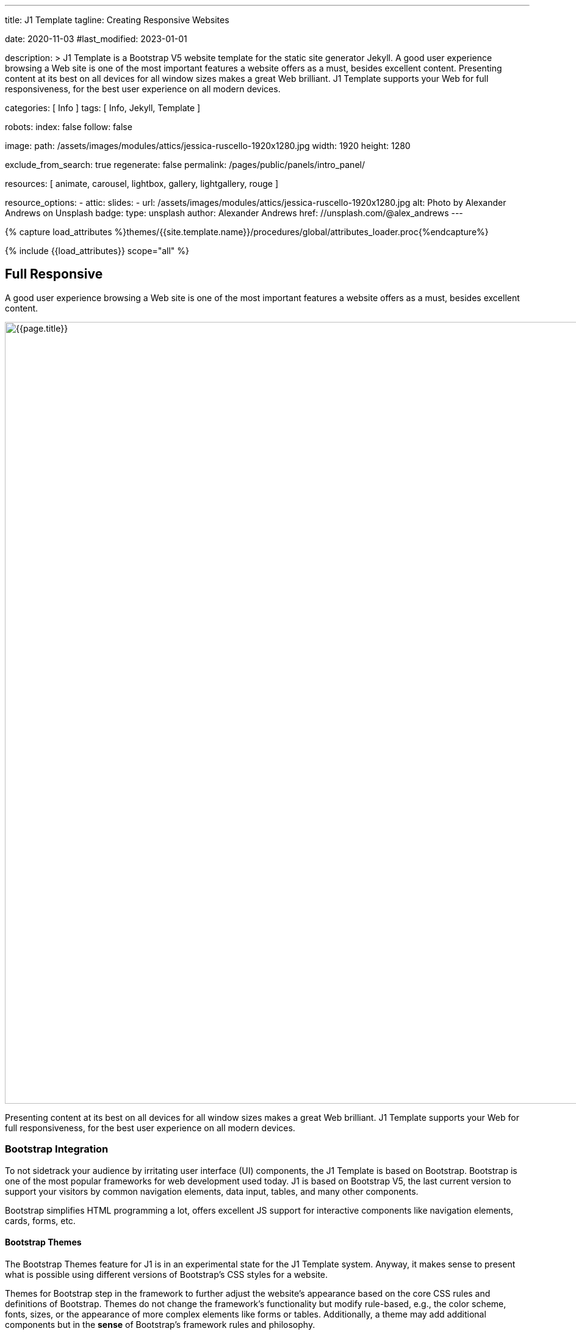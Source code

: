 ---
title:                                  J1 Template
tagline:                                Creating Responsive Websites

date:                                   2020-11-03
#last_modified:                         2023-01-01

description: >
                                        J1 Template is a Bootstrap V5 website template for the static
                                        site generator Jekyll.
                                        A good user experience browsing a Web site is one of the most important
                                        features a website offers as a must, besides excellent content. Presenting
                                        content at its best on all devices for all window sizes makes a great Web
                                        brilliant. J1 Template supports your Web for full responsiveness, for the
                                        best user experience on all modern devices.

categories:                             [ Info ]
tags:                                   [ Info, Jekyll, Template ]

robots:
  index:                                false
  follow:                               false

image:
  path:                                 /assets/images/modules/attics/jessica-ruscello-1920x1280.jpg
  width:                                1920
  height:                               1280

exclude_from_search:                    true
regenerate:                             false
permalink:                              /pages/public/panels/intro_panel/

resources:                              [
                                          animate, carousel, lightbox,
                                          gallery, lightgallery, rouge
                                        ]

resource_options:
  - attic:
      slides:
        - url:                          /assets/images/modules/attics/jessica-ruscello-1920x1280.jpg
          alt:                          Photo by Alexander Andrews on Unsplash
          badge:
            type:                       unsplash
            author:                     Alexander Andrews
            href:                       //unsplash.com/@alex_andrews
---

// Page Initializer
// =============================================================================
// Enable the Liquid Preprocessor
:page-liquid:

// Set (local) page attributes here
// -----------------------------------------------------------------------------
// :page--attr:                         <attr-value>
:images-dir:                            {imagesdir}/pages/roundtrip/100_present_images

//  Load Liquid procedures
// -----------------------------------------------------------------------------
{% capture load_attributes %}themes/{{site.template.name}}/procedures/global/attributes_loader.proc{%endcapture%}

// Load page attributes
// -----------------------------------------------------------------------------
{% include {{load_attributes}} scope="all" %}

// Page content
// ~~~~~~~~~~~~~~~~~~~~~~~~~~~~~~~~~~~~~~~~~~~~~~~~~~~~~~~~~~~~~~~~~~~~~~~~~~~~~

// Include sub-documents (if any)
// -----------------------------------------------------------------------------
[[responsive-design]]
[role="mt-5"]
== Full Responsive

A good user experience browsing a Web site is one of the most important
features a website offers as a must, besides excellent content.

[role="mb-3"]
image::/assets/images/pages/panels/responsive-text-1920x800.jpg[{{page.title}}, width=1280]

Presenting content at its best on all devices for all window sizes makes
a great Web brilliant. J1 Template supports your Web for full responsiveness,
for the best user experience on all modern devices.

// [role="skiptranslate"]
=== Bootstrap Integration

To not sidetrack your audience by irritating user interface (UI) components,
the J1 Template is based on Bootstrap. Bootstrap is one of the most popular
frameworks for web development used today. J1 is based on Bootstrap V5,
the last current version to support your visitors by common navigation
elements, data input, tables, and many other components.

Bootstrap simplifies HTML programming a lot, offers excellent JS support
for interactive components like navigation elements, cards, forms, etc.

==== Bootstrap Themes

The Bootstrap Themes feature for J1 is in an experimental state for the
J1 Template system. Anyway, it makes sense to present what is possible using
different versions of Bootstrap's CSS styles for a website.

Themes for Bootstrap step in the framework to further adjust the website's
appearance based on the core CSS rules and definitions of Bootstrap. Themes
do not change the framework's functionality but modify rule-based, e.g.,
the color scheme, fonts, sizes, or the appearance of more complex elements
like forms or tables. Additionally, a theme may add additional components
but in the *sense* of Bootstrap's framework rules and philosophy.

[role="mb-4"]
It is expected that many people will change the template for their needs. To
create unique websites. Fundamental to do this is are CSS styles
defined by Bootstrap.

.Themes menu (Bootswatch)
lightbox::images--themes-menu[ 1024, {data-images--themes-menu} ]

Thanks to the people at link:{url-bootswatch--home}[Bootswatch, {browser-window--new}],
a great set of already prepared Bootstrap stylesheets (20+ for BS V5) in
various designs are available on their website. There is no need to start from
scratch, re-define all the Bootstrap variables, and rebuild the framework files
to create a new theme for Bootstrap. Many different styles are available.
What is already available at Bootswatch is at least a good base for your
modifications; your unique design.


[[current-technology]]
[role="mt-5"]
== HTML5 · CSS3 · JS
The Internet is a rapidly changing world. Like the fashion industries, new
trends are set every year.

[role="mb-3"]
image::/assets/images/pages/panels/florian-olivo-1920x800.jpg[{{page.title}}, width=1280]

J1 Template combines modern technologies for the world of static Webs to
make a site unique using current standards in terms of web development,
languages, and tools.

=== Coding web pages

J1 uses HTML5, the latest major HTML version, for structuring content
on the World Wide Web. The HTML standard's current version many new features,
including detailed processing models to support more
interoperable implementations. It extends and improves HTML markups available
in older versions.

HTML5 introduces application programming interfaces (APIs) for more complex
web applications. For the same reasons, the new HTML standard is also a good
choice for modern cross-platform mobile applications because it includes
features designed with mobile devices in mind.

Many new features are included with HTML5. To natively support multimedia and
graphical content, the new `<video>`, `<audio>` and `<canvas>` elements were
added. Besides this, *SVG* (scalable vector graphics) support an API called
*MathML* for mathematical formulas, and Flex's grid system is now available.

The new standard allows to use so-called *semantic* markup elements for your
documents. New structure elements such as `<main>`, `<section>`, `<article>`,
`<header>` or `<footer>` (and many more) were added. Better structured HTML
code can help people having disabilities to read the pages presented better.

*CSS* (cascading style sheets) is designed to enable the *separation* of
presentation and content, including layout, colors, and fonts. This separation
improves content accessibility, provides more flexibility and control for
the presentation.

Separation of formatting and content also makes it feasible to present the
same page in different styles. For example, the *themes feature* of the J1
Template makes use of this.

*CSS3*, the current standard for cascaded style sheets, is divided into
several separate components called *modules*. Each module adds new
capabilities or extends features defined in the former CSS2 standard. HTML5,
in combination with CSS3, allows creating modern and modular code for web pages
viewed on all current devices like Mobiles, Tablets, or the classic Desktop PC.
The new HTML5 elements plus CSS3 modules can replace proprietary solutions
like _Adobe Flash_ to build modern web pages based on open standards

*CSS3*, the current standard for cascading style sheets, is divided into
several separate components called modules. Each module adds new capabilities
or extends features defined in the former CSS2 standard. HTML5, in combination
with CSS3, allows creating modern and modular code for web pages that can be
viewed on all current devices like Mobiles, Tablets, or the classic Desktop
PC. The new HTML5 elements plus CSS3 modules can replace proprietary
solutions like Adobe Flash to build modern web pages based on open standards.

=== Javascript

JavaScript is a text-based programming language used on the client-side and
server-side to make web pages interactive. HTML and CSS are languages that
give structure and style to web pages, and JavaScript provides web pages
interactive elements that engage a user.

[role="mb-3"]
image::/assets/images/pages/panels/modules-apps-1920x800.jpg[{{page.title}}, width=1280]

Content placement and basic methods for the dynamic of elements can be done
using pure HTML5 and CSS3. For more complex solutions like *modules* (to
provide dynamic, interactive features), the support of *Javascript* for a
webpage is needed.

JavaScript is used for J1 mainly as a client-side script engine. A client-side
script is a programming language that performs its tasks entirely on the
client's machine and does not need to interact with the server to function.

Some of the dynamic website enhancements performed by JavaScript are:

* Loading (new) content or data onto the page without reloading the page
* Rollover effects and dropdown menus
* Animating page elements such as fading, resizing, or relocating
* Playing audio and video

J1 Template has build-in a wide range of JS-powered modules to support a
website, e.g., by a powerful navigation system, for presenting image data
in galleries, lightboxes, and so on. The good news is: no programming
JavaScript is needed to use the build-in JS-based modules.


[[launch-ready]]
[role="mt-5"]
== Start in No Time

The base idea of the J1 Template is to give all people a toolset at their
hands to create a website with no need to start by web development or
web design from the beginning.

[role="mb-3"]
image::/assets/images/pages/panels/no-time-1920x800.jpg[{{page.title}}, width=1280]

A website based on J1 is using build-in templates and engines. As a result,
the process to generate HTML code from your content is done automatically
and allows you to concentrate on what truly matters: your content.

Using J1, you can instantly start a web project by creating your content and
not earning the deep of web development technologies.

=== Create your Web

J1 is highly customizable. Based on a pure configuration, websites are
created. The template system creates static web pages using Jekyll as the
base HTML code generator. Static websites are fast and secure but
straightforward to manage. No complex database systems and PHP interfaces
are needed.

For managing static websites, only a web server environment is needed. Publish
a site on the Internet, possible platforms can be used like Github, Netlify,
or Heroku, for free!

The Internet is not a peaceful place. Every site accessible from the public
is attacked from the first second if published. Static websites are robust,
fast, and that’s import: intrinsically secure. That means: not changeable.
No offender attacking your website can break your site because it’s static,
or in other words: unchangeable, unbreakable from its nature.

That makes a static website for the better.

=== Modules and Apps

It's predictable what base components are needed for a modern website. For
Content Management Systems (CMS) like WordPress, Joomla, or Drupal, many
modules are available to extend a site by, e.g., Apps like image galleries,
video players, calendars, etc.

[role="mb-4"]
That is a bit different for static webs as they don’t have a central Management
System as CMS does to integrate external code. There no ecosystem, no
marketplace to get apps and modules from.

gallery::jg_old_times[]

[role="mt-4"]
Luckily, it is not that hard to integrate external components into the world
of Jekyll. One of J1 is to give people a ready-to-use toolset without the
need to install, to integrate features that are expected as a need.

[role="mb-7"]
A rich set of modules are already included. The modules support usual use
cases of a website like a flexible navigation system, a local search,
lightboxes to present pictures and videos, little helpers for scrolling,
or to automatically create TOCs (table of contents) for a page.
